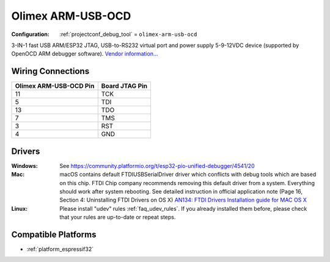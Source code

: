 ..  Copyright (c) 2014-present PlatformIO <contact@platformio.org>
    Licensed under the Apache License, Version 2.0 (the "License");
    you may not use this file except in compliance with the License.
    You may obtain a copy of the License at
       http://www.apache.org/licenses/LICENSE-2.0
    Unless required by applicable law or agreed to in writing, software
    distributed under the License is distributed on an "AS IS" BASIS,
    WITHOUT WARRANTIES OR CONDITIONS OF ANY KIND, either express or implied.
    See the License for the specific language governing permissions and
    limitations under the License.

.. _debugging_tool_olimex-arm-usb-ocd:

Olimex ARM-USB-OCD
==================

:Configuration:
  :ref:`projectconf_debug_tool` = ``olimex-arm-usb-ocd``

.. image:: ../../_static/debug_probes/olimex-arm-usb-ocd.jpg
  :target: https://www.olimex.com/Products/ARM/JTAG/ARM-USB-OCD/?utm_source=platformio&utm_medium=docs

3-IN-1 fast USB ARM/ESP32 JTAG, USB-to-RS232 virtual port and power supply
5-9-12VDC device (supported by OpenOCD ARM debugger software).
`Vendor information... <https://www.olimex.com/Products/ARM/JTAG/ARM-USB-OCD/?utm_source=platformio&utm_medium=docs>`__

Wiring Connections
------------------

.. list-table::
  :header-rows:  1

  * - Olimex ARM-USB-OCD Pin
    - Board JTAG Pin
  * - 11
    - TCK
  * - 5
    - TDI
  * - 13
    - TDO
  * - 7
    - TMS
  * - 3
    - RST
  * - 4
    - GND

Drivers
-------

:Windows:
  See https://community.platformio.org/t/esp32-pio-unified-debugger/4541/20

:Mac:
  macOS contains default FTDIUSBSerialDriver driver which conflicts with
  debug tools which are based on this chip. FTDI Chip company recommends
  removing this default driver from a system. Everything should work after system rebooting. See detailed instruction in official application note
  (Page 16, Section 4: Uninstalling FTDI Drivers on OS X)
  `AN134: FTDI Drivers Installation guide for MAC OS X <http://www.ftdichip.com/Support/Documents/AppNotes/AN_134_FTDI_Drivers_Installation_Guide_for_MAC_OSX.pdf>`__

:Linux:
  Please install "udev" rules :ref:`faq_udev_rules`. If you already installed
  them before, please check that your rules are up-to-date or repeat steps.

.. begin_compatible_platforms

Compatible Platforms
--------------------

* :ref:`platform_espressif32`

.. end_compatible_platforms